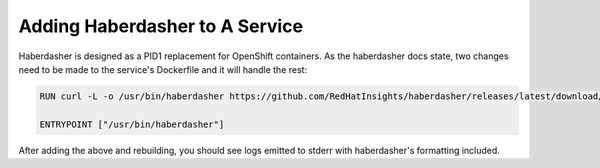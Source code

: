 Adding Haberdasher to A Service
===============================

Haberdasher is designed as a PID1 replacement for OpenShift containers. As the
haberdasher docs state, two changes need to be made to the service's Dockerfile
and it will handle the rest:

.. code-block:: dockerfile

  RUN curl -L -o /usr/bin/haberdasher https://github.com/RedHatInsights/haberdasher/releases/latest/download/haberdasher_linux_amd64 && chmod 755 /usr/bin/haberdasher

  ENTRYPOINT ["/usr/bin/haberdasher"]

After adding the above and rebuilding, you should see logs emitted to stderr
with haberdasher's formatting included.